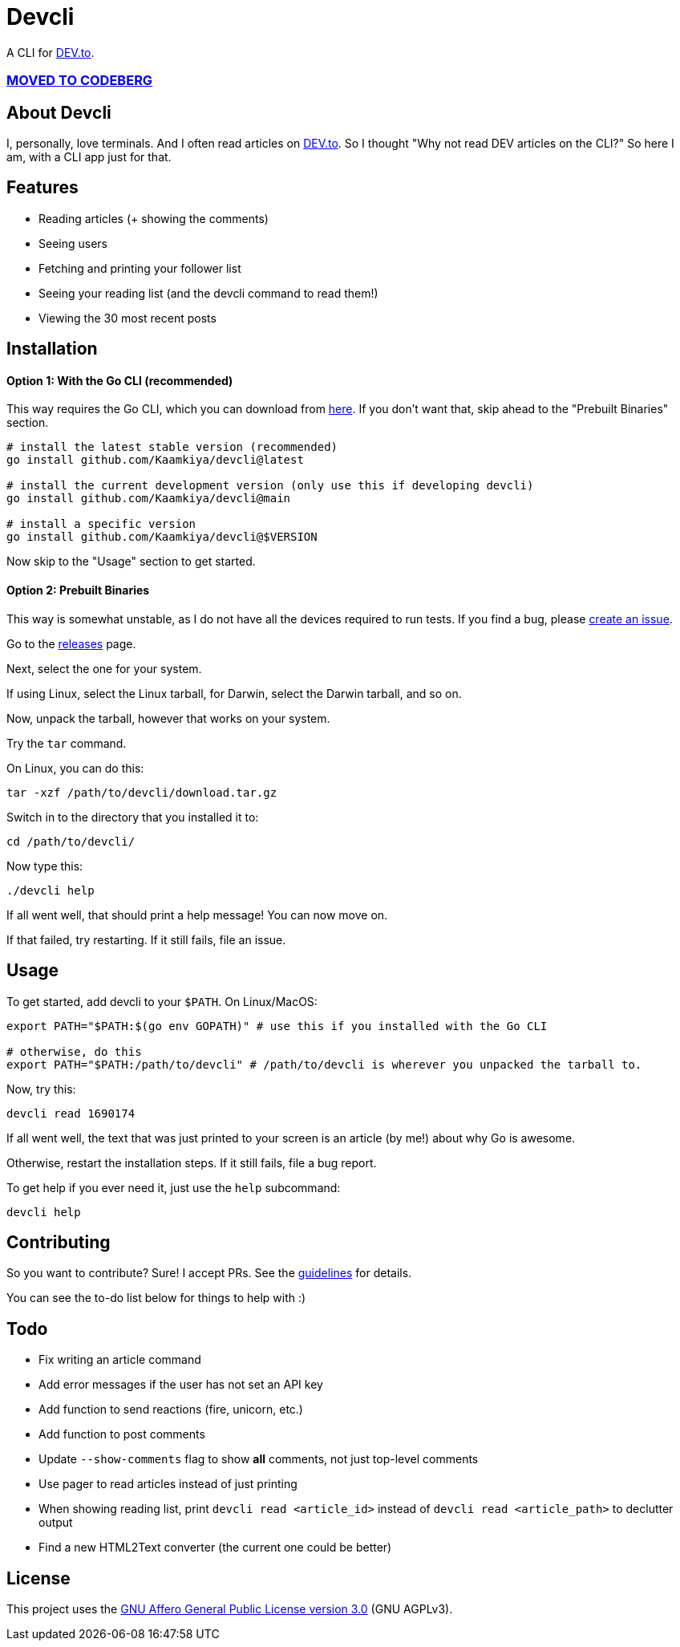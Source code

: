 = Devcli

A CLI for https://dev.to/[DEV.to].

=== https://codeberg.org/Kaamkiya/devcli[MOVED TO CODEBERG]

== About Devcli

I, personally, love terminals. And I often read articles on https://dev.to/[DEV.to].
So I thought "Why not read DEV articles on the CLI?"
So here I am, with a CLI app just for that.

== Features

* Reading articles (+ showing the comments)
* Seeing users
* Fetching and printing your follower list
* Seeing your reading list (and the devcli command to read them!)
* Viewing the 30 most recent posts

== Installation

==== Option 1: With the Go CLI (recommended)

This way requires the Go CLI, which you can download from https://go.dev/dl/[here].
If you don't want that, skip ahead to the "Prebuilt Binaries" section.

[source,bash]
----
# install the latest stable version (recommended)
go install github.com/Kaamkiya/devcli@latest

# install the current development version (only use this if developing devcli)
go install github.com/Kaamkiya/devcli@main

# install a specific version
go install github.com/Kaamkiya/devcli@$VERSION
----

Now skip to the "Usage" section to get started.

==== Option 2: Prebuilt Binaries

This way is somewhat unstable, as I do not have all the devices required to run tests.
If you find a bug, please https://github.com/Kaamkiya/devcli/issues/new/choose[create an issue].

Go to the https://github.com/Kaamkiya/devcli/releases[releases] page.

Next, select the one for your system.

If using Linux, select the Linux tarball, for Darwin, select the Darwin tarball, and so on.

Now, unpack the tarball, however that works on your system.

Try the `tar` command.

On Linux, you can do this:

[source,bash]
----
tar -xzf /path/to/devcli/download.tar.gz
----

Switch in to the directory that you installed it to:

[source,bash]
----
cd /path/to/devcli/
----

Now type this:

[source,bash]
----
./devcli help
----

If all went well, that should print a help message! You can now move on.

If that failed, try restarting. If it still fails, file an issue.

== Usage

To get started, add devcli to your `$PATH`. On Linux/MacOS:

[source,bash]
----
export PATH="$PATH:$(go env GOPATH)" # use this if you installed with the Go CLI

# otherwise, do this
export PATH="$PATH:/path/to/devcli" # /path/to/devcli is wherever you unpacked the tarball to.
----

Now, try this:

[source,bash]
----
devcli read 1690174
----

If all went well, the text that was just printed to your screen is an article (by me!) about why Go is awesome.

Otherwise, restart the installation steps. If it still fails, file a bug report.

To get help if you ever need it, just use the `help` subcommand:

[source,bash]
----
devcli help
----

== Contributing

So you want to contribute? Sure! I accept PRs. See the link:.github/CONTRIBUTING.adoc[guidelines] for details.

You can see the to-do list below for things to help with :)

== Todo

* Fix writing an article command
* Add error messages if the user has not set an API key
* Add function to send reactions (fire, unicorn, etc.)
* Add function to post comments
* Update `--show-comments` flag to show *all* comments, not just top-level comments
* Use pager to read articles instead of just printing
* When showing reading list, print `devcli read <article_id>` instead of `devcli read <article_path>` to declutter output
* Find a new HTML2Text converter (the current one could be better)

== License

This project uses the link:LICENSE.txt[GNU Affero General Public License version 3.0] (GNU AGPLv3).

